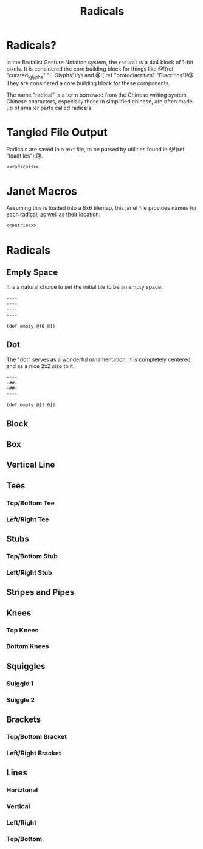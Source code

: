 #+TITLE: Radicals
* Radicals?
In the Brutalist Gesture Notation system, the =radical=
is a 4x4 block of 1-bit pixels. It is considered the
core building block for things
like @!(ref "curated_lglyphs" "L-Glyphs")!@ and @!(
ref "protodiacritics" "Diacritics")!@. They are considered
a core building block for these components.

The name "radical" is a term borrowed from the Chinese
writing system. Chinese characters, especially those in
simplified chinese, are often made up of smaller parts
called radicals.
* Tangled File Output
Radicals are saved in a text file, to be parsed by
utilities found in @!(ref "loadtiles")!@.

#+NAME: radicals.txt
#+BEGIN_SRC txt :tangle radicals/radicals.txt
<<radicals>>
#+END_SRC
* Janet Macros
Assuming this is loaded into a 6x6 tilemap, this janet
file provides names for each radical, as well as their
location.
#+NAME: radicals.janet
#+BEGIN_SRC txt :tangle radicals/radicals.janet
<<entries>>
#+END_SRC
* Radicals
** Empty Space
It is a natural choice to set the initial tile to be
an empty space.

#+NAME: radicals
#+BEGIN_SRC txt
----
----
----
----
#+END_SRC

#+NAME: entries
#+BEGIN_SRC janet
(def empty @[0 0])
#+END_SRC
** Dot
The "dot" serves as a wonderful ornamentation. It is
completely centered, and as a nice 2x2 size to it.

#+NAME: radicals
#+BEGIN_SRC txt
----
-##-
-##-
----
#+END_SRC

#+NAME: entries
#+BEGIN_SRC janet
(def empty @[1 0])
#+END_SRC
** Block
** Box
** Vertical Line
** Tees
*** Top/Bottom Tee
*** Left/Right Tee
** Stubs
*** Top/Bottom Stub
*** Left/Right Stub
** Stripes and Pipes
** Knees
*** Top Knees
*** Bottom Knees
** Squiggles
*** Suiggle 1
*** Suiggle 2
** Brackets
*** Top/Bottom Bracket
*** Left/Right Bracket
** Lines
*** Horiztonal
*** Vertical
*** Left/Right
*** Top/Bottom
